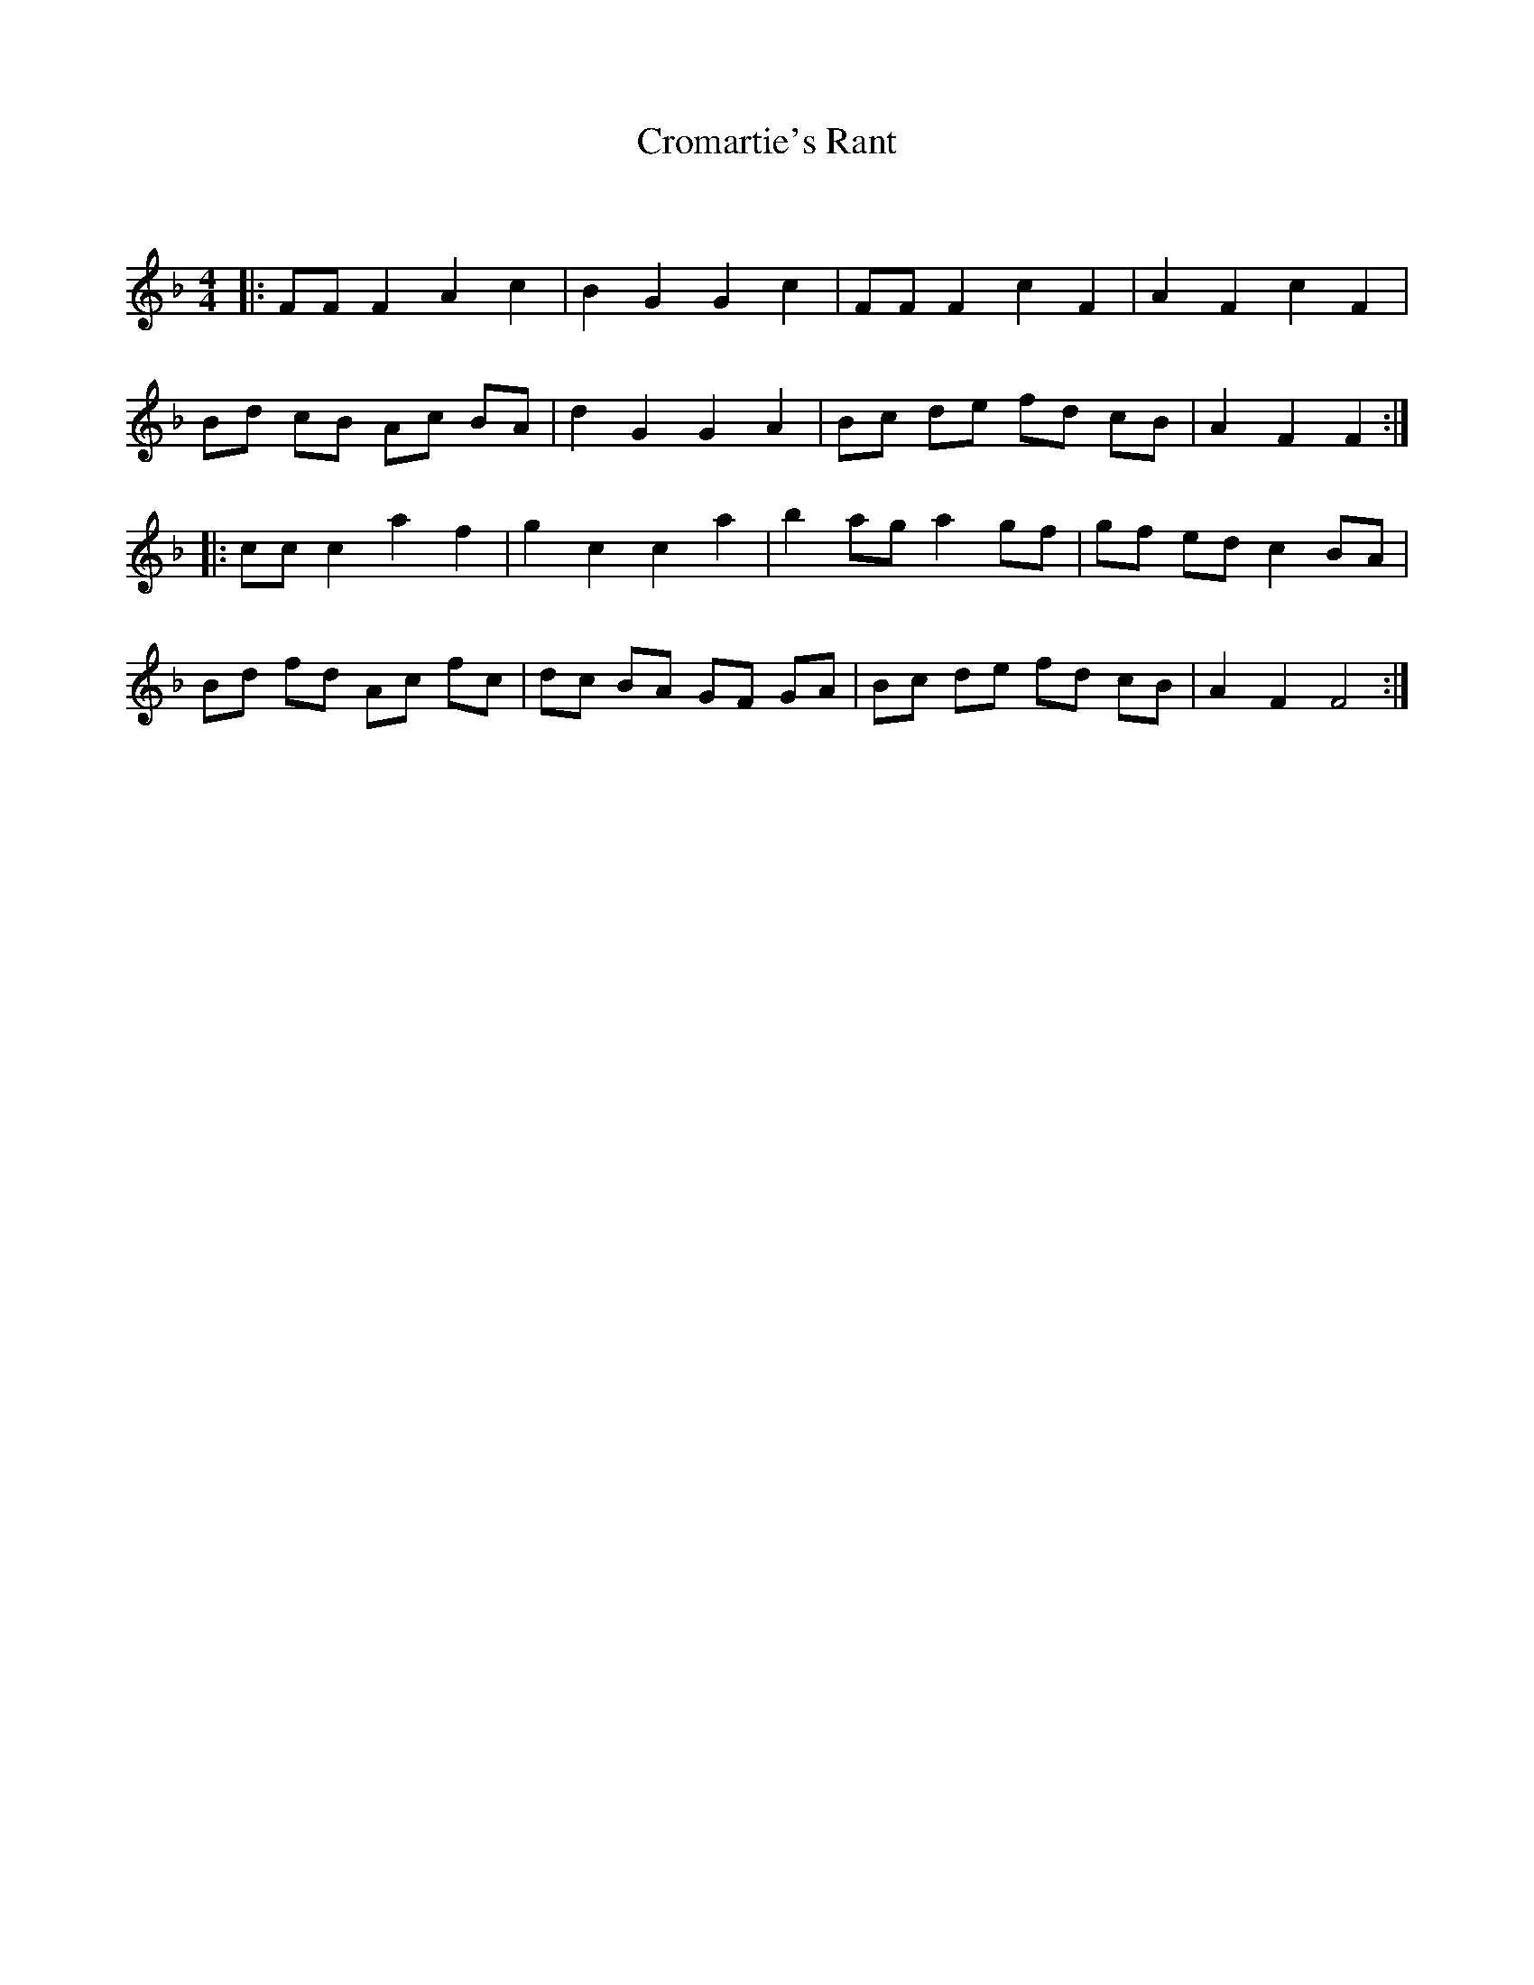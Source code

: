 X:1
T: Cromartie's Rant
C:
R:Reel
Q: 232
K:F
M:4/4
L:1/8
|:FF F2 A2 c2|B2 G2 G2 c2|FF F2 c2 F2|A2 F2 c2 F2|
Bd cB Ac BA|d2 G2 G2 A2|Bc de fd cB|A2 F2 F2:|
|:cc c2 a2 f2|g2 c2 c2 a2|b2 ag a2 gf|gf ed c2 BA|
Bd fd Ac fc|dc BA GF GA|Bc de fd cB|A2 F2 F4:|
